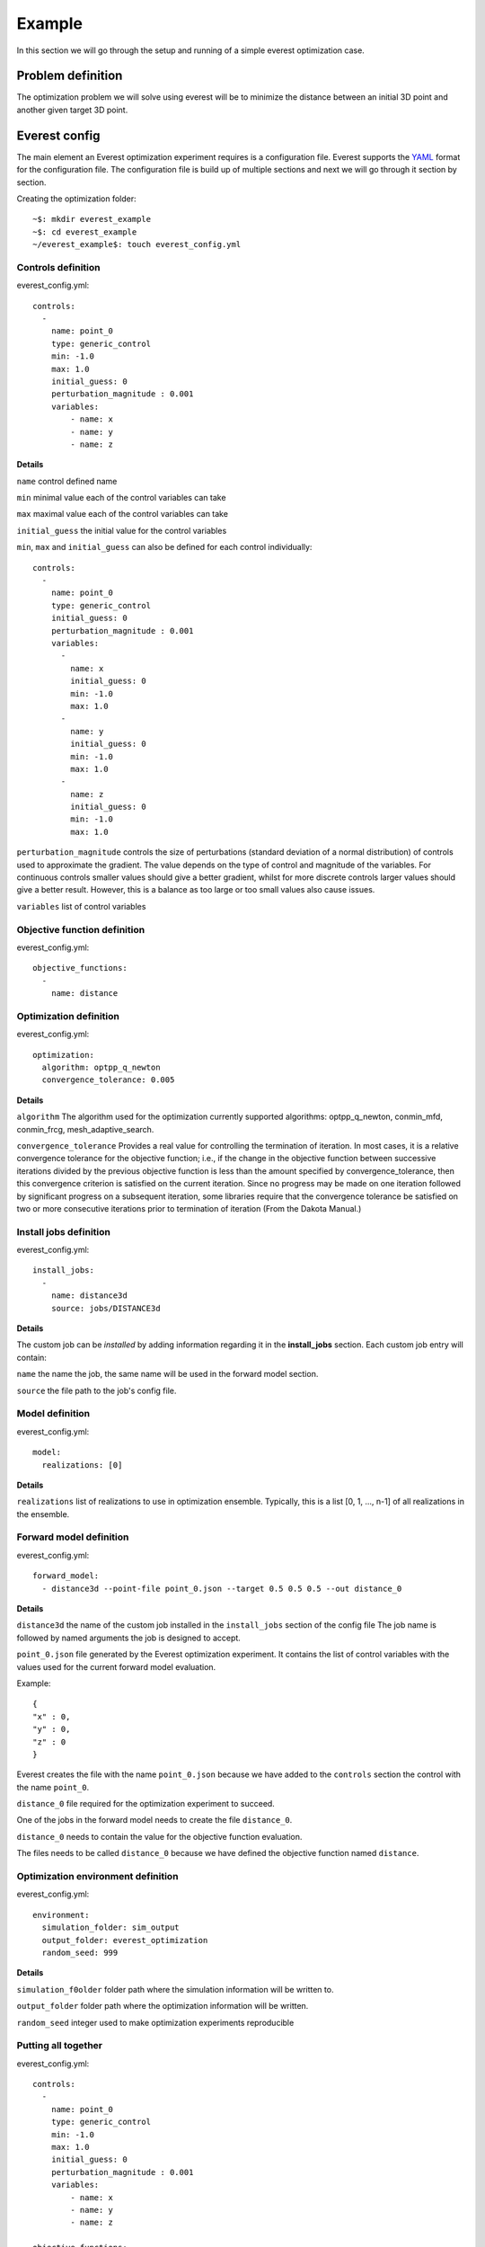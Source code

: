 .. _cha_minimal_example:

*******
Example
*******

In this section we will go through the setup and running of a simple everest optimization case.

Problem definition
##################

The optimization problem we will solve using everest will be to minimize the distance between an initial 3D point
and another given target 3D point.

Everest config
##################

The main element an Everest optimization experiment requires is a configuration file. Everest supports the `YAML <https://en.wikipedia.org/wiki/YAML>`_
format for the configuration file. The configuration file is build up of multiple sections and next we will go through it section
by section.

Creating the optimization folder::

    ~$: mkdir everest_example
    ~$: cd everest_example
    ~/everest_example$: touch everest_config.yml

Controls definition
-------------------
everest_config.yml::

    controls:
      -
        name: point_0
        type: generic_control
        min: -1.0
        max: 1.0
        initial_guess: 0
        perturbation_magnitude : 0.001
        variables:
            - name: x
            - name: y
            - name: z

**Details**

``name`` control defined name

``min`` minimal value each of the control variables can take

``max`` maximal value each of the control variables can take

``initial_guess`` the initial value for the control variables

``min``, ``max`` and ``initial_guess`` can also be defined for each control individually::

    controls:
      -
        name: point_0
        type: generic_control
        initial_guess: 0
        perturbation_magnitude : 0.001
        variables:
          -
            name: x
            initial_guess: 0
            min: -1.0
            max: 1.0
          -
            name: y
            initial_guess: 0
            min: -1.0
            max: 1.0
          -
            name: z
            initial_guess: 0
            min: -1.0
            max: 1.0

``perturbation_magnitude`` controls the size of perturbations (standard deviation of a normal distribution) of controls used to approximate the gradient.
The value depends on the type of control and magnitude of the variables.
For continuous controls smaller values should give a better gradient,
whilst for more discrete controls larger values should give a better
result. However, this is a balance as too large or too small values also cause issues.

``variables`` list of control variables

Objective function definition
------------------------------

everest_config.yml::

    objective_functions:
      -
        name: distance


Optimization definition
-----------------------

everest_config.yml::

    optimization:
      algorithm: optpp_q_newton
      convergence_tolerance: 0.005

**Details**

``algorithm`` The algorithm used for the optimization
currently supported algorithms: optpp_q_newton, conmin_mfd, conmin_frcg, mesh_adaptive_search.

``convergence_tolerance`` Provides a real value for controlling the termination of
iteration.  In most cases, it is a relative convergence tolerance for the
objective function; i.e., if the change in the objective function between
successive iterations divided by the previous objective function is less than
the amount specified by convergence_tolerance, then this convergence criterion is satisfied on the
current iteration. Since no progress may be made on one iteration followed by significant progress
on a subsequent iteration, some libraries require that the convergence tolerance
be satisfied on two or more consecutive iterations prior to termination of
iteration (From the Dakota Manual.)

Install jobs definition
-----------------------

everest_config.yml::

    install_jobs:
      -
        name: distance3d
        source: jobs/DISTANCE3d


**Details**

The custom job can be *installed* by adding information regarding it in the **install_jobs** section. Each custom job entry will contain:

``name`` the name the job, the same name will be used in the forward model section.

``source`` the file path to the job's config file.


Model definition
----------------

everest_config.yml::

    model:
      realizations: [0]

**Details**

``realizations`` list of realizations to use in optimization ensemble. Typically, this is a
list [0, 1, ..., n-1] of all realizations in the ensemble.

Forward model definition
------------------------

everest_config.yml::

  forward_model:
    - distance3d --point-file point_0.json --target 0.5 0.5 0.5 --out distance_0

**Details**

``distance3d`` the name of the custom job installed in the ``install_jobs`` section of the config file
The job name is followed by named arguments the job is designed to accept.

``point_0.json`` file generated by the Everest optimization experiment. It contains the list of control variables with
the values used for the current forward model evaluation.

Example::

    {
    "x" : 0,
    "y" : 0,
    "z" : 0
    }

Everest creates the file with the name ``point_0.json`` because we have added to the ``controls`` section the control with
the name ``point_0``.

``distance_0`` file required for the optimization experiment
to succeed.

One of the jobs in the forward model needs to create the file ``distance_0``.

``distance_0`` needs to contain the value for the objective function
evaluation.

The files needs to be called ``distance_0`` because we have defined the objective function named ``distance``.

Optimization environment definition
-----------------------------------

everest_config.yml::

    environment:
      simulation_folder: sim_output
      output_folder: everest_optimization
      random_seed: 999

**Details**

``simulation_f0older`` folder path where the simulation information will be written to.

``output_folder`` folder path where the optimization information will be written.

``random_seed`` integer used to make optimization experiments reproducible


Putting all together
--------------------

everest_config.yml::

    controls:
      -
        name: point_0
        type: generic_control
        min: -1.0
        max: 1.0
        initial_guess: 0
        perturbation_magnitude : 0.001
        variables:
            - name: x
            - name: y
            - name: z

    objective_functions:
      -
        name: distance

    optimization:
      algorithm: optpp_q_newton
      convergence_tolerance: 0.005

    install_jobs:
      -
        name: distance3d
        source: jobs/DISTANCE3D

    model:
      realizations: [0]

    forward_model:
      - distance3d --point-file point_0.json
                  --target 0.5 0.5 0.5
                  --out distance_0

    environment:
      simulation_folder: sim_output
      output_folder: everest_optimization
      random_seed: 999

More information regarding all the available section options and additional sections not covered in the current example
can be found in :ref:`cha_config` section

Creating the custom job
#######################

Before we are able to start the optimization experiment we need to create the script for the custom job
``distance3d`` used in the forward model.

Creating the folders and files::

    ~/everest_example$: mkdir jobs
    ~/everest_example$: cd jobs
    ~/everest_example/jobs$: touch DISTANCE3D
    ~/everest_example/jobs$: touch distance3d.py
    ~/everest_example/jobs$: chmod 777 distance3d.py

``chmod +x distance3d.py`` command is used to change the access permissions for the file ``distance3d.py``, such that execution of the file is
allowed.

DISTANCE3D::

    EXECUTABLE  distance3d.py

distance3d.py::

    #!/usr/bin/env python

    import argparse
    import json
    import sys


    def compute_distance_squared(p, q):
        d = ((i - j) ** 2 for i, j in zip(p, q))
        d = sum(d)
        return -d

    def read_point(filename):
        with open(filename, "r") as f:
            point = json.load(f)
        return point["x"], point["y"], point["z"]

    def main(argv):
        arg_parser = argparse.ArgumentParser()
        arg_parser.add_argument("--point-file", type=str)
        arg_parser.add_argument("--point", nargs=3, type=float)
        arg_parser.add_argument("--target-file", type=str)
        arg_parser.add_argument("--target", nargs=3, type=float)
        arg_parser.add_argument("--out", type=str)
        options, _ = arg_parser.parse_known_args(args=argv)

        point = options.point if options.point else read_point(options.point_file)
        if len(point) != 3:
            raise RuntimeError("Failed parsing point")

        target = options.target if options.target else read_point(options.target_file)
        if len(target) != 3:
            raise RuntimeError("Failed parsing target")

        value = compute_distance_squared(point, target)

        if options.out:
            with open(options.out, "w") as f:
                f.write("%g \n" % value)
        else:
            print(value)

    if __name__ == "__main__":
        main(sys.argv[1:])

More information about creating custom jobs can be found in the :ref:`cha_creating_custom_jobs` section

Running everest
###############

Now we have all the components needed to start the optimization experiment,
which can be done using the following command::

    ~/everest_example$: everest run everest_config.yml


A successful run should provide the following information in the console::

    ===================================    Optimization progress     ===================================
    objective_history
      [-0.75, -0.741387, -3.0771e-06, -3.52973e-05, -1.9738e-06]
    control_history
      point_0_x
        [0.0, 0.9969848491048954, 0.5004497377256543, 0.494934760761201, 0.4987474020091786]
      point_0_y
        [0.0, 0.9969449712812354, 0.4983102069271145, 0.5024668256000643, 0.49959325134821364]
      point_0_z
        [0.0, 0.9974323304790726, 0.4998643423913659, 0.5018857127965773, 0.5004882889752225]
    objectives_history
      distance
        [-0.75, -0.741387, -3.0771e-06, -3.52973e-05, -1.9738e-06]
    accepted_control_indices
      [0, 1, 2, 4]
    All 1 active jobs complete and data loaded.
